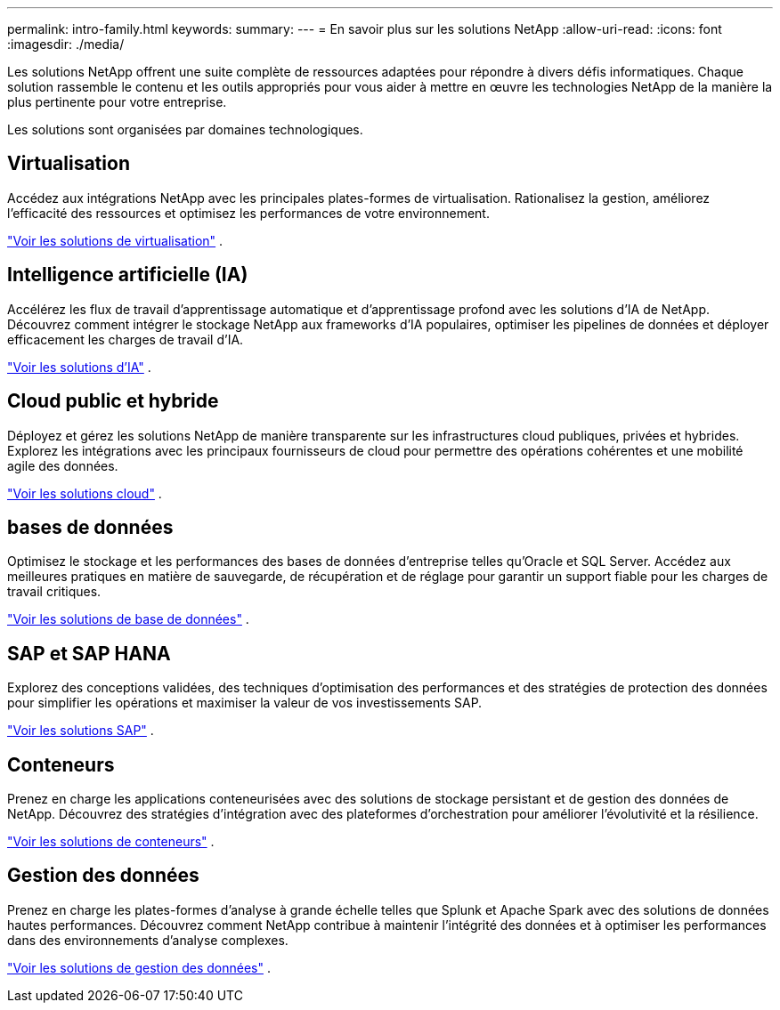 ---
permalink: intro-family.html 
keywords:  
summary:  
---
= En savoir plus sur les solutions NetApp
:allow-uri-read: 
:icons: font
:imagesdir: ./media/


[role="lead"]
Les solutions NetApp offrent une suite complète de ressources adaptées pour répondre à divers défis informatiques.  Chaque solution rassemble le contenu et les outils appropriés pour vous aider à mettre en œuvre les technologies NetApp de la manière la plus pertinente pour votre entreprise.

Les solutions sont organisées par domaines technologiques.



== Virtualisation

Accédez aux intégrations NetApp avec les principales plates-formes de virtualisation.  Rationalisez la gestion, améliorez l’efficacité des ressources et optimisez les performances de votre environnement.

link:https://docs.netapp.com/us-en/netapp-solutions-virtualization/["Voir les solutions de virtualisation"] .



== Intelligence artificielle (IA)

Accélérez les flux de travail d’apprentissage automatique et d’apprentissage profond avec les solutions d’IA de NetApp.  Découvrez comment intégrer le stockage NetApp aux frameworks d’IA populaires, optimiser les pipelines de données et déployer efficacement les charges de travail d’IA.

link:https://docs.netapp.com/us-en/netapp-solutions-ai/["Voir les solutions d'IA"] .



== Cloud public et hybride

Déployez et gérez les solutions NetApp de manière transparente sur les infrastructures cloud publiques, privées et hybrides.  Explorez les intégrations avec les principaux fournisseurs de cloud pour permettre des opérations cohérentes et une mobilité agile des données.

link:https://docs.netapp.com/us-en/netapp-solutions-cloud/["Voir les solutions cloud"] .



== bases de données

Optimisez le stockage et les performances des bases de données d’entreprise telles qu’Oracle et SQL Server.  Accédez aux meilleures pratiques en matière de sauvegarde, de récupération et de réglage pour garantir un support fiable pour les charges de travail critiques.

link:https://docs.netapp.com/us-en/netapp-solutions-databases/["Voir les solutions de base de données"] .



== SAP et SAP HANA

Explorez des conceptions validées, des techniques d’optimisation des performances et des stratégies de protection des données pour simplifier les opérations et maximiser la valeur de vos investissements SAP.

link:https://docs.netapp.com/us-en/netapp-solutions-sap/["Voir les solutions SAP"] .



== Conteneurs

Prenez en charge les applications conteneurisées avec des solutions de stockage persistant et de gestion des données de NetApp.  Découvrez des stratégies d’intégration avec des plateformes d’orchestration pour améliorer l’évolutivité et la résilience.

link:https://docs.netapp.com/us-en/netapp-solutions-containers/["Voir les solutions de conteneurs"] .



== Gestion des données

Prenez en charge les plates-formes d'analyse à grande échelle telles que Splunk et Apache Spark avec des solutions de données hautes performances.  Découvrez comment NetApp contribue à maintenir l’intégrité des données et à optimiser les performances dans des environnements d’analyse complexes.

link:https://docs.netapp.com/us-en/netapp-solutions-dataops/["Voir les solutions de gestion des données"] .
